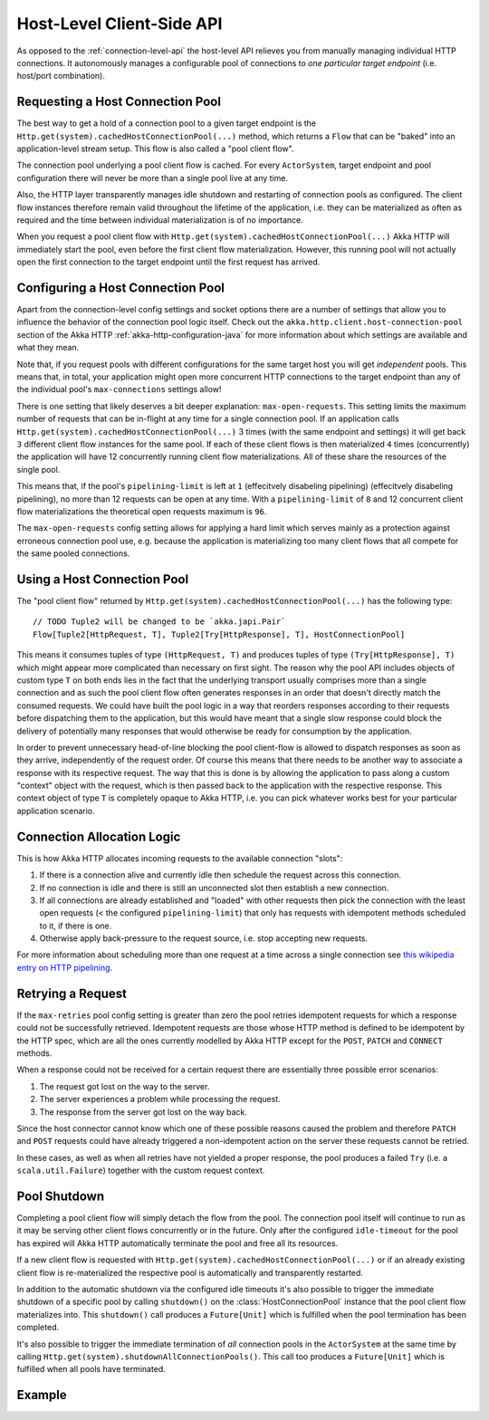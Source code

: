 .. _host-level-api-java:

Host-Level Client-Side API
==========================

As opposed to the :ref:`connection-level-api` the host-level API relieves you from manually managing individual HTTP
connections. It autonomously manages a configurable pool of connections to *one particular target endpoint* (i.e.
host/port combination).


Requesting a Host Connection Pool
---------------------------------

The best way to get a hold of a connection pool to a given target endpoint is the ``Http.get(system).cachedHostConnectionPool(...)``
method, which returns a ``Flow`` that can be "baked" into an application-level stream setup. This flow is also called
a "pool client flow".

The connection pool underlying a pool client flow is cached. For every ``ActorSystem``, target endpoint and pool
configuration there will never be more than a single pool live at any time.

Also, the HTTP layer transparently manages idle shutdown and restarting of connection pools as configured.
The client flow instances therefore remain valid throughout the lifetime of the application, i.e. they can be
materialized as often as required and the time between individual materialization is of no importance.

When you request a pool client flow with ``Http.get(system).cachedHostConnectionPool(...)`` Akka HTTP will immediately start
the pool, even before the first client flow materialization. However, this running pool will not actually open the
first connection to the target endpoint until the first request has arrived.


Configuring a Host Connection Pool
----------------------------------

Apart from the connection-level config settings and socket options there are a number of settings that allow you to
influence the behavior of the connection pool logic itself.
Check out the ``akka.http.client.host-connection-pool`` section of the Akka HTTP :ref:`akka-http-configuration-java` for
more information about which settings are available and what they mean.

Note that, if you request pools with different configurations for the same target host you will get *independent* pools.
This means that, in total, your application might open more concurrent HTTP connections to the target endpoint than any
of the individual pool's ``max-connections`` settings allow!

There is one setting that likely deserves a bit deeper explanation: ``max-open-requests``.
This setting limits the maximum number of requests that can be in-flight at any time for a single connection pool.
If an application calls ``Http.get(system).cachedHostConnectionPool(...)`` 3 times (with the same endpoint and settings) it will get
back ``3`` different client flow instances for the same pool. If each of these client flows is then materialized ``4`` times
(concurrently) the application will have 12 concurrently running client flow materializations.
All of these share the resources of the single pool.

This means that, if the pool's ``pipelining-limit`` is left at ``1`` (effecitvely disabeling pipelining) (effecitvely disabeling pipelining), no more than 12 requests can be open at any time.
With a ``pipelining-limit`` of ``8`` and 12 concurrent client flow materializations the theoretical open requests
maximum is ``96``.

The ``max-open-requests`` config setting allows for applying a hard limit which serves mainly as a protection against
erroneous connection pool use, e.g. because the application is materializing too many client flows that all compete for
the same pooled connections.

.. _using-a-host-connection-pool-java:

Using a Host Connection Pool
----------------------------

The "pool client flow" returned by ``Http.get(system).cachedHostConnectionPool(...)`` has the following type::

    // TODO Tuple2 will be changed to be `akka.japi.Pair`
    Flow[Tuple2[HttpRequest, T], Tuple2[Try[HttpResponse], T], HostConnectionPool]

This means it consumes tuples of type ``(HttpRequest, T)`` and produces tuples of type ``(Try[HttpResponse], T)``
which might appear more complicated than necessary on first sight.
The reason why the pool API includes objects of custom type ``T`` on both ends lies in the fact that the underlying
transport usually comprises more than a single connection and as such the pool client flow often generates responses in
an order that doesn't directly match the consumed requests.
We could have built the pool logic in a way that reorders responses according to their requests before dispatching them
to the application, but this would have meant that a single slow response could block the delivery of potentially many
responses that would otherwise be ready for consumption by the application.

In order to prevent unnecessary head-of-line blocking the pool client-flow is allowed to dispatch responses as soon as
they arrive, independently of the request order. Of course this means that there needs to be another way to associate a
response with its respective request. The way that this is done is by allowing the application to pass along a custom
"context" object with the request, which is then passed back to the application with the respective response.
This context object of type ``T`` is completely opaque to Akka HTTP, i.e. you can pick whatever works best for your
particular application scenario.


Connection Allocation Logic
---------------------------

This is how Akka HTTP allocates incoming requests to the available connection "slots":

1. If there is a connection alive and currently idle then schedule the request across this connection.
2. If no connection is idle and there is still an unconnected slot then establish a new connection.
3. If all connections are already established and "loaded" with other requests then pick the connection with the least
   open requests (< the configured ``pipelining-limit``) that only has requests with idempotent methods scheduled to it,
   if there is one.
4. Otherwise apply back-pressure to the request source, i.e. stop accepting new requests.

For more information about scheduling more than one request at a time across a single connection see
`this wikipedia entry on HTTP pipelining`__.

__ http://en.wikipedia.org/wiki/HTTP_pipelining



Retrying a Request
------------------

If the ``max-retries`` pool config setting is greater than zero the pool retries idempotent requests for which
a response could not be successfully retrieved. Idempotent requests are those whose HTTP method is defined to be
idempotent by the HTTP spec, which are all the ones currently modelled by Akka HTTP except for the ``POST``, ``PATCH``
and ``CONNECT`` methods.

When a response could not be received for a certain request there are essentially three possible error scenarios:

1. The request got lost on the way to the server.
2. The server experiences a problem while processing the request.
3. The response from the server got lost on the way back.

Since the host connector cannot know which one of these possible reasons caused the problem and therefore ``PATCH`` and
``POST`` requests could have already triggered a non-idempotent action on the server these requests cannot be retried.

In these cases, as well as when all retries have not yielded a proper response, the pool produces a failed ``Try``
(i.e. a ``scala.util.Failure``) together with the custom request context.


Pool Shutdown
-------------

Completing a pool client flow will simply detach the flow from the pool. The connection pool itself will continue to run
as it may be serving other client flows concurrently or in the future. Only after the configured ``idle-timeout`` for
the pool has expired will Akka HTTP automatically terminate the pool and free all its resources.

If a new client flow is requested with ``Http.get(system).cachedHostConnectionPool(...)`` or if an already existing client flow is
re-materialized the respective pool is automatically and transparently restarted.

In addition to the automatic shutdown via the configured idle timeouts it's also possible to trigger the immediate
shutdown of a specific pool by calling ``shutdown()`` on the :class:`HostConnectionPool` instance that the pool client
flow materializes into. This ``shutdown()`` call produces a ``Future[Unit]`` which is fulfilled when the pool
termination has been completed.

It's also possible to trigger the immediate termination of *all* connection pools in the ``ActorSystem`` at the same
time by calling ``Http.get(system).shutdownAllConnectionPools()``. This call too produces a ``Future[Unit]`` which is fulfilled when
all pools have terminated.


Example
-------

.. includecode:: ../../code/docs/http/javadsl/HttpClientExampleDocTest.java#host-level-example